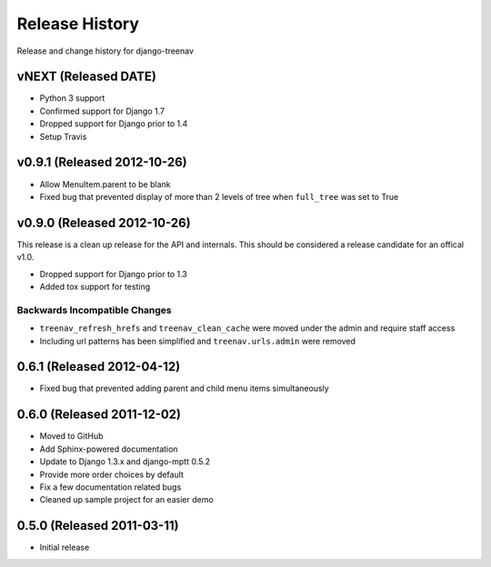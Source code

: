 Release History
====================================

Release and change history for django-treenav

vNEXT (Released DATE)
---------------------

- Python 3 support
- Confirmed support for Django 1.7
- Dropped support for Django prior to 1.4
- Setup Travis

v0.9.1 (Released 2012-10-26)
------------------------------------

- Allow MenuItem.parent to be blank
- Fixed bug that prevented display of more than 2 levels of tree when ``full_tree`` was set to True

v0.9.0 (Released 2012-10-26)
------------------------------------

This release is a clean up release for the API and internals. This should be
considered a release candidate for an offical v1.0.

- Dropped support for Django prior to 1.3
- Added tox support for testing

Backwards Incompatible Changes
___________________________________

- ``treenav_refresh_hrefs`` and ``treenav_clean_cache`` were moved under the admin and require staff access
- Including url patterns has been simplified and ``treenav.urls.admin`` were removed


0.6.1 (Released 2012-04-12)
------------------------------------

- Fixed bug that prevented adding parent and child menu items simultaneously


0.6.0 (Released 2011-12-02)
------------------------------------
- Moved to GitHub
- Add Sphinx-powered documentation
- Update to Django 1.3.x and django-mptt 0.5.2
- Provide more order choices by default
- Fix a few documentation related bugs
- Cleaned up sample project for an easier demo


0.5.0 (Released 2011-03-11)
------------------------------------

- Initial release
